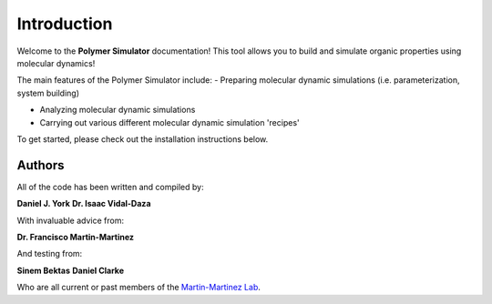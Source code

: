 Introduction
============

Welcome to the **Polymer Simulator** documentation! This tool allows you to build and simulate organic properties using molecular dynamics!

The main features of the Polymer Simulator include:  
- Preparing molecular dynamic simulations (i.e. parameterization, system building)  

- Analyzing molecular dynamic simulations  

- Carrying out various different molecular dynamic simulation 'recipes'  

To get started, please check out the installation instructions below.

Authors
-------

All of the code has been written and compiled by:  

**Daniel J. York**    
**Dr. Isaac Vidal-Daza**    

With invaluable advice from:  

**Dr. Francisco Martin-Martinez**  

And testing from:  

**Sinem Bektas**    
**Daniel Clarke**  

Who are all current or past members of the `Martin-Martinez Lab <https://www.martinmartinezlab.com/>`_.